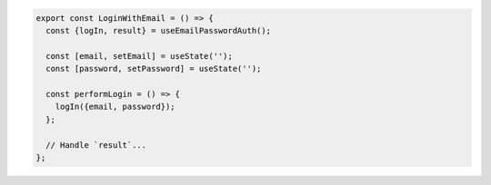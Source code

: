 .. code-block:: typescript

   export const LoginWithEmail = () => {
     const {logIn, result} = useEmailPasswordAuth();

     const [email, setEmail] = useState('');
     const [password, setPassword] = useState('');

     const performLogin = () => {
       logIn({email, password});
     };

     // Handle `result`...
   };
